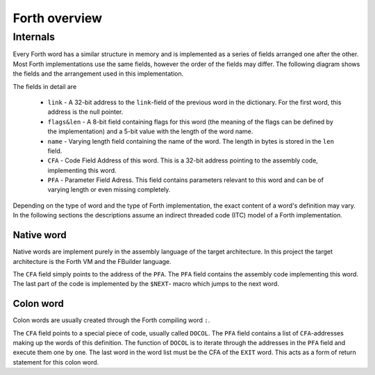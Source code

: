 Forth overview
==============

Internals
---------

Every Forth word has a similar structure in memory and is implemented as a series of fields arranged one
after the other. Most Forth implementations use the same fields, however the order of the fields may
differ. The following diagram shows the fields and the arrangement used in this implementation.

.. image:: images/general_word.svg

The fields in detail are

    * ``link`` - A 32-bit address to the ``link``-field of the previous word in the dictionary. For
      the first word, this address is the null pointer.
    * ``flags&len`` - A 8-bit field containing flags for this word (the meaning of the flags can be
      defined by the implementation) and a 5-bit value with the length of the word name.
    * ``name`` - Varying length field containing the name of the word. The length in bytes is stored
      in the ``len`` field.
    * ``CFA`` - Code Field Address of this word. This is a 32-bit address pointing to the assembly
      code, implementing this word.
    * ``PFA`` - Parameter Field Adress. This field contains parameters relevant to this word and can
      be of varying length or even missing completely.

Depending on the type of word and the type of Forth implementation, the exact content of a word's
definition may vary. In the following sections the descriptions assume an indirect threaded code (ITC)
model of a Forth implementation.

Native word
^^^^^^^^^^^

Native words are implement purely in the assembly language of the target architecture. In this project
the target architecture is the Forth VM and the FBuilder language.

.. image:: images/code_word.svg

The ``CFA`` field simply points to the address of the ``PFA``. The ``PFA`` field contains the
assembly code implementing this word. The last part of the code is implemented by the ``$NEXT``-
macro which jumps to the next word.

Colon word
^^^^^^^^^^

Colon words are usually created through the Forth compiling word ``:``.

.. image:: images/colon_word.svg

The ``CFA`` field points to a special piece of code, usually called ``DOCOL``. The ``PFA``
field contains a list of ``CFA``-addresses making up the words of this definition. The
function of ``DOCOL`` is to iterate through the addresses in the ``PFA`` field and execute
them one by one. The last word in the word list must be the CFA of the ``EXIT`` word. This
acts as a form of return statement for this colon word.